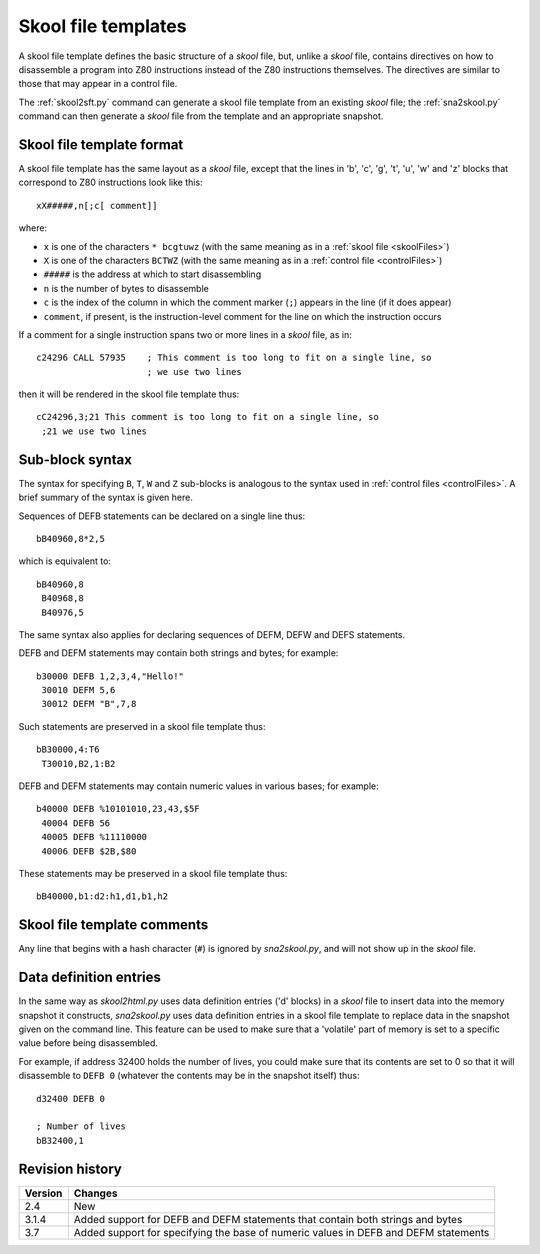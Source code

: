.. _skoolFileTemplates:

Skool file templates
====================
A skool file template defines the basic structure of a `skool` file, but,
unlike a `skool` file, contains directives on how to disassemble a program into
Z80 instructions instead of the Z80 instructions themselves. The directives are
similar to those that may appear in a control file.

The :ref:`skool2sft.py` command can generate a skool file template from an
existing `skool` file; the :ref:`sna2skool.py` command can then generate a
`skool` file from the template and an appropriate snapshot.

.. _skoolFileTemplateFormat:

Skool file template format
--------------------------
A skool file template has the same layout as a `skool` file, except that the
lines in 'b', 'c', 'g', 't', 'u', 'w' and 'z' blocks that correspond to Z80
instructions look like this::

  xX#####,n[;c[ comment]]

where:

* ``x`` is one of the characters ``* bcgtuwz`` (with the same meaning as in a
  :ref:`skool file <skoolFiles>`)
* ``X`` is one of the characters ``BCTWZ`` (with the same meaning as in a
  :ref:`control file <controlFiles>`)
* ``#####`` is the address at which to start disassembling
* ``n`` is the number of bytes to disassemble
* ``c`` is the index of the column in which the comment marker (``;``) appears
  in the line (if it does appear)
* ``comment``, if present, is the instruction-level comment for the line on
  which the instruction occurs

If a comment for a single instruction spans two or more lines in a `skool`
file, as in::

  c24296 CALL 57935    ; This comment is too long to fit on a single line, so
                       ; we use two lines

then it will be rendered in the skool file template thus::

  cC24296,3;21 This comment is too long to fit on a single line, so
   ;21 we use two lines

Sub-block syntax
----------------
The syntax for specifying ``B``, ``T``, ``W`` and ``Z`` sub-blocks is analogous
to the syntax used in :ref:`control files <controlFiles>`. A brief summary of
the syntax is given here.

Sequences of DEFB statements can be declared on a single line thus::

  bB40960,8*2,5

which is equivalent to::

  bB40960,8
   B40968,8
   B40976,5

The same syntax also applies for declaring sequences of DEFM, DEFW and DEFS
statements.

DEFB and DEFM statements may contain both strings and bytes; for example::

  b30000 DEFB 1,2,3,4,"Hello!"
   30010 DEFM 5,6
   30012 DEFM "B",7,8

Such statements are preserved in a skool file template thus::

  bB30000,4:T6
   T30010,B2,1:B2

DEFB and DEFM statements may contain numeric values in various bases; for
example::

  b40000 DEFB %10101010,23,43,$5F
   40004 DEFB 56
   40005 DEFB %11110000
   40006 DEFB $2B,$80

These statements may be preserved in a skool file template thus::

  bB40000,b1:d2:h1,d1,b1,h2

Skool file template comments
----------------------------
Any line that begins with a hash character (``#``) is ignored by
`sna2skool.py`, and will not show up in the `skool` file.

Data definition entries
-----------------------
In the same way as `skool2html.py` uses data definition entries ('d' blocks) in
a `skool` file to insert data into the memory snapshot it constructs,
`sna2skool.py` uses data definition entries in a skool file template to replace
data in the snapshot given on the command line. This feature can be used to
make sure that a 'volatile' part of memory is set to a specific value before
being disassembled.

For example, if address 32400 holds the number of lives, you could make sure
that its contents are set to 0 so that it will disassemble to ``DEFB 0``
(whatever the contents may be in the snapshot itself) thus::

  d32400 DEFB 0

  ; Number of lives
  bB32400,1

Revision history
----------------
+---------+-----------------------------------------------------------------+
| Version | Changes                                                         |
+=========+=================================================================+
| 2.4     | New                                                             |
+---------+-----------------------------------------------------------------+
| 3.1.4   | Added support for DEFB and DEFM statements that contain both    |
|         | strings and bytes                                               |
+---------+-----------------------------------------------------------------+
| 3.7     | Added support for specifying the base of numeric values in DEFB |
|         | and DEFM statements                                             |
+---------+-----------------------------------------------------------------+
